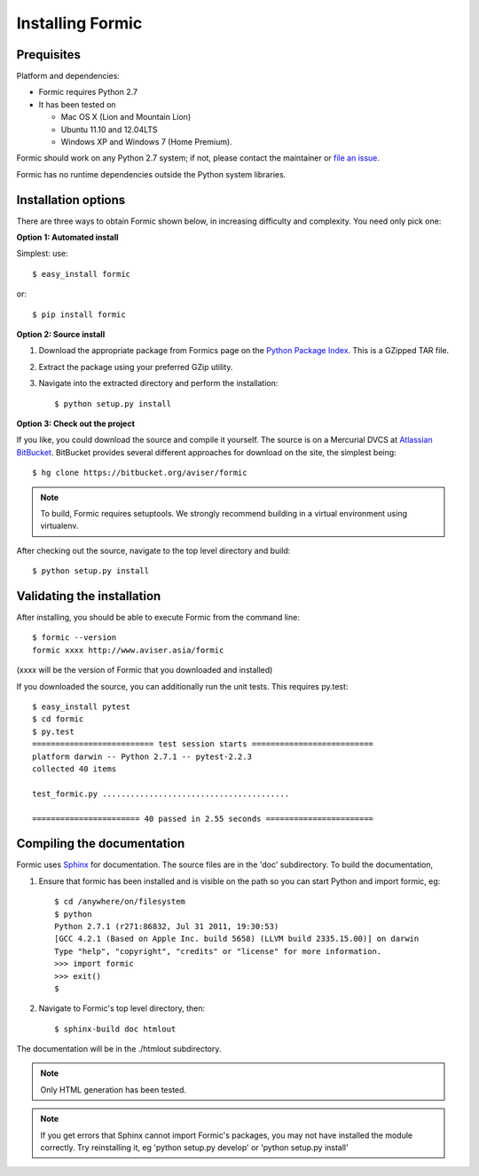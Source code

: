 Installing Formic
=================

Prequisites
-----------

Platform and dependencies:

* Formic requires Python 2.7
* It has been tested on

  * Mac OS X (Lion and Mountain Lion)
  * Ubuntu 11.10 and 12.04LTS
  * Windows XP and Windows 7 (Home Premium).

Formic should work on any Python 2.7 system; if not, please contact the
maintainer or `file an issue
<https://bitbucket.org/aviser/formic/issues/new>`_.

Formic has no runtime dependencies outside the Python system libraries.

Installation options
--------------------

There are three ways to obtain Formic shown below, in increasing difficulty
and complexity. You need only pick one:

**Option 1: Automated install**

Simplest: use::

    $ easy_install formic

or::

    $ pip install formic

**Option 2: Source install**

1. Download the appropriate package from Formics page on the `Python
   Package Index <http://pypi.python.org/pypi/formic>`_. This is a GZipped TAR
   file.
2. Extract the package using your preferred GZip utility.
3. Navigate into the extracted directory and perform the installation::

    $ python setup.py install

**Option 3: Check out the project**

If you like, you could download the source and compile it yourself. The
source is on a Mercurial DVCS at `Atlassian BitBucket
<https://bitbucket.org/aviser/formic.>`_. BitBucket provides several different
approaches for download on the site, the simplest being::

    $ hg clone https://bitbucket.org/aviser/formic

.. note:: To build, Formic requires setuptools. We strongly recommend building
          in a virtual environment using virtualenv.

After checking out the source, navigate to the top level directory and build::

    $ python setup.py install

Validating the installation
---------------------------

After installing, you should be able to execute Formic from the command line::

    $ formic --version
    formic xxxx http://www.aviser.asia/formic

(xxxx will be the version of Formic that you downloaded and installed)

If you downloaded the source, you can additionally run the unit tests. This
requires py.test::

    $ easy_install pytest
    $ cd formic
    $ py.test
    ========================== test session starts ==========================
    platform darwin -- Python 2.7.1 -- pytest-2.2.3
    collected 40 items

    test_formic.py ........................................

    ======================= 40 passed in 2.55 seconds =======================

Compiling the documentation
---------------------------

Formic uses `Sphinx <http://sphinx.pocoo.org/>`_ for documentation. The source
files are in the 'doc' subdirectory. To build the documentation,

1. Ensure that formic has been installed and is visible on the path so you can
   start Python and import formic, eg::

    $ cd /anywhere/on/filesystem
    $ python
    Python 2.7.1 (r271:86832, Jul 31 2011, 19:30:53)
    [GCC 4.2.1 (Based on Apple Inc. build 5658) (LLVM build 2335.15.00)] on darwin
    Type "help", "copyright", "credits" or "license" for more information.
    >>> import formic
    >>> exit()
    $

2. Navigate to Formic's top level directory, then::

    $ sphinx-build doc htmlout

The documentation will be in the ./htmlout subdirectory.

.. note:: Only HTML generation has been tested.

.. note:: If you get errors that Sphinx cannot import Formic's packages, you
          may not have installed the module correctly. Try reinstalling it,
          eg 'python setup.py develop' or 'python setup.py install'
